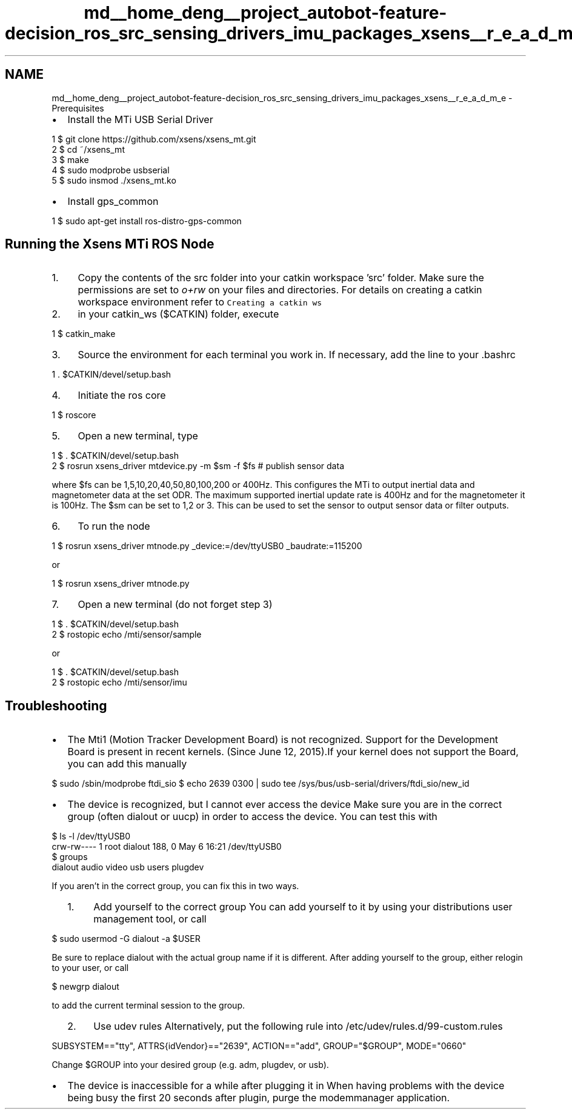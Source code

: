 .TH "md__home_deng__project_autobot-feature-decision_ros_src_sensing_drivers_imu_packages_xsens__r_e_a_d_m_e" 3 "Fri May 22 2020" "Autoware_Doxygen" \" -*- nroff -*-
.ad l
.nh
.SH NAME
md__home_deng__project_autobot-feature-decision_ros_src_sensing_drivers_imu_packages_xsens__r_e_a_d_m_e \- Prerequisites 

.IP "\(bu" 2
Install the MTi USB Serial Driver 
.PP
.nf
1 $ git clone https://github\&.com/xsens/xsens_mt\&.git
2 $ cd ~/xsens_mt
3 $ make
4 $ sudo modprobe usbserial
5 $ sudo insmod \&./xsens_mt\&.ko

.fi
.PP

.IP "\(bu" 2
Install gps_common 
.PP
.nf
1 $ sudo apt-get install ros-distro-gps-common

.fi
.PP

.PP
.PP
.SH "Running the Xsens MTi ROS Node"
.PP
.PP
.IP "1." 4
Copy the contents of the src folder into your catkin workspace 'src' folder\&. Make sure the permissions are set to \fIo+rw\fP on your files and directories\&. For details on creating a catkin workspace environment refer to \fCCreating a catkin ws\fP
.IP "2." 4
in your catkin_ws ($CATKIN) folder, execute 
.PP
.nf
1 $ catkin_make

.fi
.PP

.IP "3." 4
Source the environment for each terminal you work in\&. If necessary, add the line to your \&.bashrc 
.PP
.nf
1 \&. $CATKIN/devel/setup\&.bash

.fi
.PP

.IP "4." 4
Initiate the ros core 
.PP
.nf
1 $ roscore

.fi
.PP

.IP "5." 4
Open a new terminal, type 
.PP
.nf
1 $ \&. $CATKIN/devel/setup\&.bash
2 $ rosrun xsens_driver mtdevice\&.py -m $sm -f $fs # publish sensor data

.fi
.PP
 where $fs can be 1,5,10,20,40,50,80,100,200 or 400Hz\&. This configures the MTi to output inertial data and magnetometer data at the set ODR\&. The maximum supported inertial update rate is 400Hz and for the magnetometer it is 100Hz\&. The $sm can be set to 1,2 or 3\&. This can be used to set the sensor to output sensor data or filter outputs\&.
.IP "6." 4
To run the node 
.PP
.nf
1 $ rosrun xsens_driver mtnode\&.py _device:=/dev/ttyUSB0 _baudrate:=115200

.fi
.PP
 or 
.PP
.nf
1 $ rosrun xsens_driver mtnode\&.py 

.fi
.PP

.IP "7." 4
Open a new terminal (do not forget step 3) 
.PP
.nf
1 $ \&. $CATKIN/devel/setup\&.bash
2 $ rostopic echo /mti/sensor/sample

.fi
.PP
 or 
.PP
.nf
1 $ \&. $CATKIN/devel/setup\&.bash
2 $ rostopic echo /mti/sensor/imu

.fi
.PP

.PP
.PP
.SH "Troubleshooting"
.PP
.PP
.IP "\(bu" 2
The Mti1 (Motion Tracker Development Board) is not recognized\&. Support for the Development Board is present in recent kernels\&. (Since June 12, 2015)\&.If your kernel does not support the Board, you can add this manually
.PP
$ sudo /sbin/modprobe ftdi_sio $ echo 2639 0300 | sudo tee /sys/bus/usb-serial/drivers/ftdi_sio/new_id
.IP "\(bu" 2
The device is recognized, but I cannot ever access the device Make sure you are in the correct group (often dialout or uucp) in order to access the device\&. You can test this with 
.PP
.nf
  $ ls -l /dev/ttyUSB0
  crw-rw---- 1 root dialout 188, 0 May  6 16:21 /dev/ttyUSB0
  $ groups
  dialout audio video usb users plugdev

.fi
.PP
.PP
If you aren't in the correct group, you can fix this in two ways\&.
.IP "  1." 6
Add yourself to the correct group You can add yourself to it by using your distributions user management tool, or call 
.PP
.nf
$ sudo usermod -G dialout -a $USER

.fi
.PP
.PP
Be sure to replace dialout with the actual group name if it is different\&. After adding yourself to the group, either relogin to your user, or call 
.PP
.nf
$ newgrp dialout

.fi
.PP
.PP
to add the current terminal session to the group\&.
.IP "  2." 6
Use udev rules Alternatively, put the following rule into /etc/udev/rules\&.d/99-custom\&.rules 
.PP
.nf
SUBSYSTEM=="tty", ATTRS{idVendor}=="2639", ACTION=="add", GROUP="$GROUP", MODE="0660"

.fi
.PP
.PP
Change $GROUP into your desired group (e\&.g\&. adm, plugdev, or usb)\&.
.PP

.IP "\(bu" 2
The device is inaccessible for a while after plugging it in When having problems with the device being busy the first 20 seconds after plugin, purge the modemmanager application\&. 
.PP

